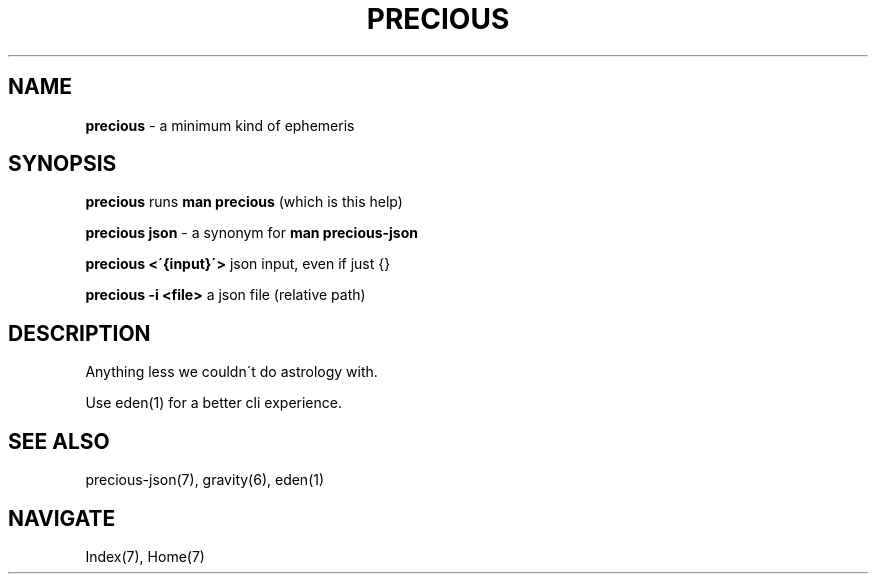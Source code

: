 .\" generated with Ronn/v0.7.3
.\" http://github.com/rtomayko/ronn/tree/0.7.3
.
.TH "PRECIOUS" "1" "May 2012" "" ""
.
.SH "NAME"
\fBprecious\fR \- a minimum kind of ephemeris
.
.SH "SYNOPSIS"
\fBprecious\fR runs \fBman precious\fR (which is this help)
.
.P
\fBprecious json\fR \- a synonym for \fBman precious\-json\fR
.
.P
\fBprecious <\'{input}\'>\fR json input, even if just {}
.
.P
\fBprecious \-i <file>\fR a json file (relative path)
.
.SH "DESCRIPTION"
Anything less we couldn\'t do astrology with\.
.
.P
Use eden(1) for a better cli experience\.
.
.SH "SEE ALSO"
precious\-json(7), gravity(6), eden(1)
.
.SH "NAVIGATE"
Index(7), Home(7)
